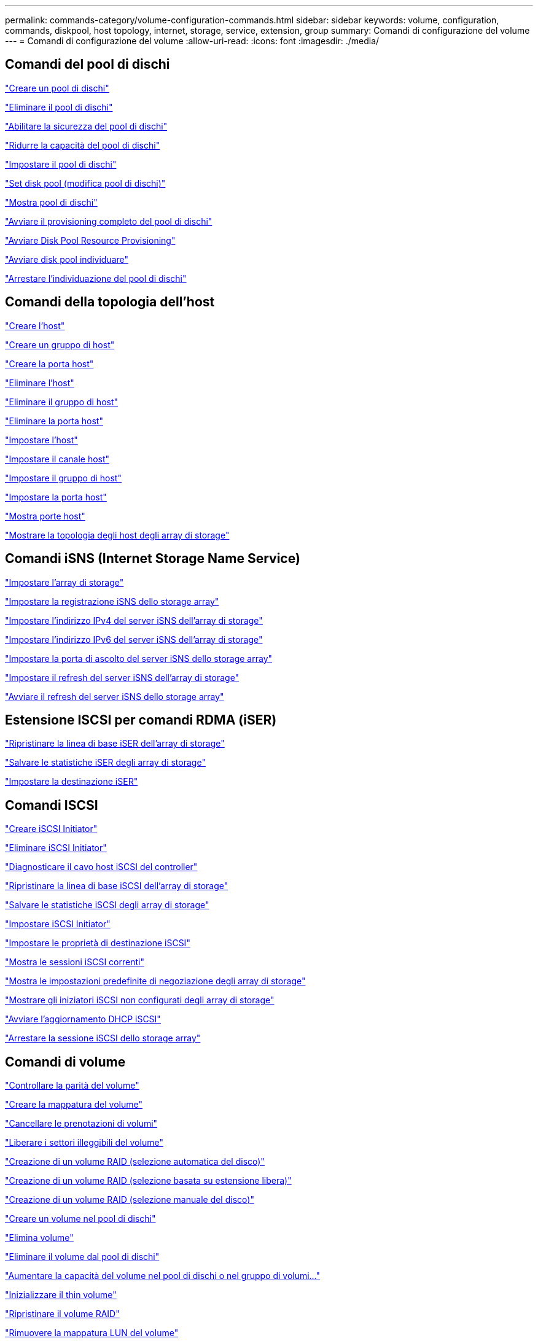 ---
permalink: commands-category/volume-configuration-commands.html 
sidebar: sidebar 
keywords: volume, configuration, commands, diskpool, host topology, internet, storage, service, extension, group 
summary: Comandi di configurazione del volume 
---
= Comandi di configurazione del volume
:allow-uri-read: 
:icons: font
:imagesdir: ./media/




== Comandi del pool di dischi

link:../commands-a-z/create-diskpool.html["Creare un pool di dischi"]

link:../commands-a-z/delete-diskpool.html["Eliminare il pool di dischi"]

link:../commands-a-z/enable-diskpool-security.html["Abilitare la sicurezza del pool di dischi"]

link:../commands-a-z/reduce-disk-pool-capacity.html["Ridurre la capacità del pool di dischi"]

link:../commands-a-z/set-disk-pool.html["Impostare il pool di dischi"]

link:../commands-a-z/set-disk-pool-modify-disk-pool.html["Set disk pool (modifica pool di dischi)"]

link:../commands-a-z/show-diskpool.html["Mostra pool di dischi"]

link:../commands-a-z/start-diskpool-fullprovisioning.html["Avviare il provisioning completo del pool di dischi"]

link:../commands-a-z/start-diskpool-resourceprovisioning.html["Avviare Disk Pool Resource Provisioning"]

link:../commands-a-z/start-diskpool-locate.html["Avviare disk pool individuare"]

link:../commands-a-z/stop-diskpool-locate.html["Arrestare l'individuazione del pool di dischi"]



== Comandi della topologia dell'host

link:../commands-a-z/create-host.html["Creare l'host"]

link:../commands-a-z/create-hostgroup.html["Creare un gruppo di host"]

link:../commands-a-z/create-hostport.html["Creare la porta host"]

link:../commands-a-z/delete-host.html["Eliminare l'host"]

link:../commands-a-z/delete-hostgroup.html["Eliminare il gruppo di host"]

link:../commands-a-z/delete-hostport.html["Eliminare la porta host"]

link:../commands-a-z/set-host.html["Impostare l'host"]

link:../commands-a-z/set-hostchannel.html["Impostare il canale host"]

link:../commands-a-z/set-hostgroup.html["Impostare il gruppo di host"]

link:../commands-a-z/set-hostport.html["Impostare la porta host"]

link:../commands-a-z/show-allhostports.html["Mostra porte host"]

link:../commands-a-z/show-storagearray-hosttopology.html["Mostrare la topologia degli host degli array di storage"]



== Comandi iSNS (Internet Storage Name Service)

link:../commands-a-z/set-storagearray.html["Impostare l'array di storage"]

link:../commands-a-z/set-storagearray-isnsregistration.html["Impostare la registrazione iSNS dello storage array"]

link:../commands-a-z/set-storagearray-isnsipv4configurationmethod.html["Impostare l'indirizzo IPv4 del server iSNS dell'array di storage"]

link:../commands-a-z/set-storagearray-isnsipv6address.html["Impostare l'indirizzo IPv6 del server iSNS dell'array di storage"]

link:../commands-a-z/set-storagearray-isnslisteningport.html["Impostare la porta di ascolto del server iSNS dello storage array"]

link:../commands-a-z/set-storagearray-isnsserverrefresh.html["Impostare il refresh del server iSNS dell'array di storage"]

link:../commands-a-z/start-storagearray-isnsserverrefresh.html["Avviare il refresh del server iSNS dello storage array"]



== Estensione ISCSI per comandi RDMA (iSER)

link:../commands-a-z/reset-storagearray-iserstatsbaseline.html["Ripristinare la linea di base iSER dell'array di storage"]

link:../commands-a-z/save-storagearray-iserstatistics.html["Salvare le statistiche iSER degli array di storage"]

link:../commands-a-z/set-isertarget.html["Impostare la destinazione iSER"]



== Comandi ISCSI

link:../commands-a-z/create-iscsiinitiator.html["Creare iSCSI Initiator"]

link:../commands-a-z/delete-iscsiinitiator.html["Eliminare iSCSI Initiator"]

link:../commands-a-z/diagnose-controller-iscsihostport.html["Diagnosticare il cavo host iSCSI del controller"]

link:../commands-a-z/reset-storagearray-iscsistatsbaseline.html["Ripristinare la linea di base iSCSI dell'array di storage"]

link:../commands-a-z/diagnose-controller-iscsihostport.html["Salvare le statistiche iSCSI degli array di storage"]

link:../commands-a-z/set-iscsiinitiator.html["Impostare iSCSI Initiator"]

link:../commands-a-z/set-iscsitarget.html["Impostare le proprietà di destinazione iSCSI"]

link:../commands-a-z/show-iscsisessions.html["Mostra le sessioni iSCSI correnti"]

link:../commands-a-z/show-storagearray-iscsinegotiationdefaults.html["Mostra le impostazioni predefinite di negoziazione degli array di storage"]

link:../commands-a-z/show-storagearray-unconfigurediscsiinitiators.html["Mostrare gli iniziatori iSCSI non configurati degli array di storage"]

link:../commands-a-z/start-controller-iscsihostport-dhcprefresh.html["Avviare l'aggiornamento DHCP iSCSI"]

link:../commands-a-z/stop-storagearray-iscsisession.html["Arrestare la sessione iSCSI dello storage array"]



== Comandi di volume

link:../commands-a-z/check-volume-parity.html["Controllare la parità del volume"]

link:../commands-a-z/create-mapping-volume.html["Creare la mappatura del volume"]

link:../commands-a-z/clear-volume-reservations.html["Cancellare le prenotazioni di volumi"]

link:../commands-a-z/clear-volume-unreadablesectors.html["Liberare i settori illeggibili del volume"]

link:../commands-a-z/create-raid-volume-automatic-drive-select.html["Creazione di un volume RAID (selezione automatica del disco)"]

link:../commands-a-z/create-raid-volume-free-extent-based-select.html["Creazione di un volume RAID (selezione basata su estensione libera)"]

link:../commands-a-z/create-raid-volume-manual-drive-select.html["Creazione di un volume RAID (selezione manuale del disco)"]

link:../commands-a-z/create-volume-diskpool.html["Creare un volume nel pool di dischi"]

link:../commands-a-z/delete-volume.html["Elimina volume"]

link:../commands-a-z/delete-volume-from-disk-pool.html["Eliminare il volume dal pool di dischi"]

link:../commands-a-z/start-increasevolumecapacity-volume.html["Aumentare la capacità del volume nel pool di dischi o nel gruppo di volumi..."]

link:../commands-a-z/start-volume-initialize.html["Inizializzare il thin volume"]

link:../commands-a-z/recover-volume.html["Ripristinare il volume RAID"]

link:../commands-a-z/remove-lunmapping.html["Rimuovere la mappatura LUN del volume"]

link:../commands-a-z/repair-volume-parity.html["Riparare la parità del volume"]

link:../commands-a-z/repair-data-parity.html["Riparare la parità dei dati"]

link:../commands-a-z/save-check-vol-parity-job-errors.html["Save Check Volume Parity Job Parity Errors (Salva errori di parità del volume)"]

link:../commands-a-z/set-thin-volume-attributes.html["Impostare gli attributi dei volumi thin"]

link:../commands-a-z/set-volumes.html["Impostare gli attributi di un volume in un pool di dischi..."]

link:../commands-a-z/set-volume-group-attributes-for-volume-in-a-volume-group.html["Impostare gli attributi di un volume in un gruppo di volumi..."]

link:../commands-a-z/set-volume-logicalunitnumber.html["Consente di impostare la mappatura del volume"]

link:../commands-a-z/show-check-vol-parity-jobs.html["Mostra job di verifica parità volume"]

link:../commands-a-z/show-volume.html["Mostra volume sottile"]

link:../commands-a-z/show-volume-summary.html["Mostra volume"]

link:../commands-a-z/show-volume-actionprogress.html["Mostra l'avanzamento dell'azione del volume"]

link:../commands-a-z/show-volume-performancestats.html["Mostra le statistiche sulle performance dei volumi"]

link:../commands-a-z/show-volume-reservations.html["Mostra prenotazioni di volumi"]

link:../commands-a-z/start-check-vol-parity-job.html["Avviare il processo di verifica della parità del volume"]

link:../commands-a-z/start-volume-initialization.html["Avviare l'inizializzazione del volume"]

link:../commands-a-z/stop-check-vol-parity-job.html["Interrompere il processo Check Volume Parity"]



== Comandi del gruppo di volumi

link:../commands-a-z/create-volumegroup.html["Creare un gruppo di volumi"]

link:../commands-a-z/delete-volumegroup.html["Elimina gruppo di volumi"]

link:../commands-a-z/enable-volumegroup-security.html["Abilitare la protezione del gruppo di volumi"]

link:../commands-a-z/revive-volumegroup.html["Ripristinare il gruppo di volumi"]

link:../commands-a-z/set-volumegroup.html["Impostare il gruppo di volumi"]

link:../commands-a-z/set-volumegroup-forcedstate.html["Impostare lo stato forzato del gruppo di volumi"]

link:../commands-a-z/show-volumegroup.html["Mostra gruppo di volumi"]

link:../commands-a-z/show-volumegroup-exportdependencies.html["Mostra le dipendenze di esportazione dei gruppi di volumi"]

link:../commands-a-z/show-volumegroup-importdependencies.html["Mostra le dipendenze di importazione dei gruppi di volumi"]

link:../commands-a-z/start-volumegroup-defragment.html["Avviare la deframmentazione del gruppo di volumi"]

link:../commands-a-z/start-volumegroup-export.html["Avviare l'esportazione dei gruppi di volumi"]

link:../commands-a-z/start-volumegroup-fullprovisioning.html["Avviare il provisioning completo del gruppo di volumi"]

link:../commands-a-z/start-volumegroup-resourceprovisioning.html["Avviare il provisioning delle risorse del gruppo di volumi"]

link:../get-started/learn-about-volume-group-migration.html["Informazioni sulla migrazione dei gruppi di volumi (solo CLI)"]

link:../commands-a-z/start-volumegroup-import.html["Avviare l'importazione dei gruppi di volumi"]

link:../commands-a-z/start-volumegroup-locate.html["Avviare l'individuazione del gruppo di volumi"]

link:../commands-a-z/stop-volumegroup-locate.html["Arrestare l'individuazione del gruppo di volumi"]
